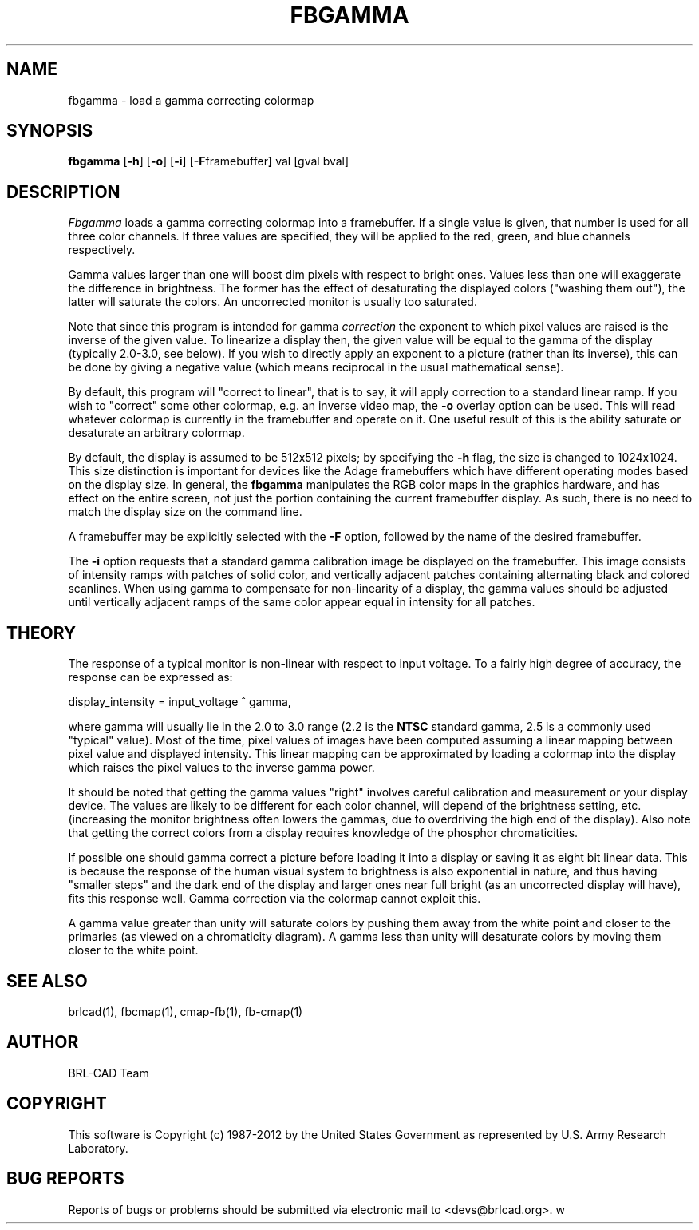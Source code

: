 .TH FBGAMMA 1 BRL-CAD
.\"                      F B G A M M A . 1
.\" BRL-CAD
.\"
.\" Copyright (c) 1987-2012 United States Government as represented by
.\" the U.S. Army Research Laboratory.
.\"
.\" Redistribution and use in source (Docbook format) and 'compiled'
.\" forms (PDF, PostScript, HTML, RTF, etc.), with or without
.\" modification, are permitted provided that the following conditions
.\" are met:
.\"
.\" 1. Redistributions of source code (Docbook format) must retain the
.\" above copyright notice, this list of conditions and the following
.\" disclaimer.
.\"
.\" 2. Redistributions in compiled form (transformed to other DTDs,
.\" converted to PDF, PostScript, HTML, RTF, and other formats) must
.\" reproduce the above copyright notice, this list of conditions and
.\" the following disclaimer in the documentation and/or other
.\" materials provided with the distribution.
.\"
.\" 3. The name of the author may not be used to endorse or promote
.\" products derived from this documentation without specific prior
.\" written permission.
.\"
.\" THIS DOCUMENTATION IS PROVIDED BY THE AUTHOR ``AS IS'' AND ANY
.\" EXPRESS OR IMPLIED WARRANTIES, INCLUDING, BUT NOT LIMITED TO, THE
.\" IMPLIED WARRANTIES OF MERCHANTABILITY AND FITNESS FOR A PARTICULAR
.\" PURPOSE ARE DISCLAIMED. IN NO EVENT SHALL THE AUTHOR BE LIABLE FOR
.\" ANY DIRECT, INDIRECT, INCIDENTAL, SPECIAL, EXEMPLARY, OR
.\" CONSEQUENTIAL DAMAGES (INCLUDING, BUT NOT LIMITED TO, PROCUREMENT
.\" OF SUBSTITUTE GOODS OR SERVICES; LOSS OF USE, DATA, OR PROFITS; OR
.\" BUSINESS INTERRUPTION) HOWEVER CAUSED AND ON ANY THEORY OF
.\" LIABILITY, WHETHER IN CONTRACT, STRICT LIABILITY, OR TORT
.\" (INCLUDING NEGLIGENCE OR OTHERWISE) ARISING IN ANY WAY OUT OF THE
.\" USE OF THIS DOCUMENTATION, EVEN IF ADVISED OF THE POSSIBILITY OF
.\" SUCH DAMAGE.
.\"
.\".\".\"
.SH NAME
fbgamma \- load a gamma correcting colormap
.SH SYNOPSIS
.B fbgamma
.RB [ \-h ]
.RB [ \-o ]
.RB [ \-i ]
.RB [ \-F framebuffer ]
val
[gval bval]
.SH DESCRIPTION
.I Fbgamma
loads a gamma correcting colormap into a framebuffer.
If a single value is given, that number is used for
all three color channels.  If three values are specified,
they will be applied to the red, green, and blue channels
respectively.
.PP
Gamma values larger than one will boost dim pixels with respect
to bright ones.  Values less than one will exaggerate the
difference in brightness.  The former has the effect of desaturating
the displayed colors ("washing them out"), the latter will
saturate the colors.  An uncorrected monitor is usually too
saturated.
.PP
Note that since this program is intended for gamma
.I correction
the exponent to which pixel values are raised is the inverse
of the given value.  To linearize a display then, the given
value will be equal to the gamma of the display (typically
2.0-3.0, see below).  If you wish to directly apply an
exponent to a picture (rather than its inverse), this can be
done by giving a negative value (which means reciprocal in the
usual mathematical sense).
.PP
By default, this program will "correct to linear", that is to say,
it will apply correction to a standard linear ramp.  If you
wish to "correct" some other colormap, e.g. an inverse video
map, the
.B \-o
overlay option can be used.  This will read whatever colormap
is currently in the framebuffer and operate on it.  One useful
result of this is the ability saturate or desaturate an arbitrary
colormap.
.PP
By default, the display is assumed to be 512x512 pixels;
by specifying the
.B \-h
flag, the size is changed to 1024x1024.
This size distinction is important for devices like the Adage
framebuffers which have different operating modes based on the
display size.
In general, the
.B fbgamma
manipulates the RGB color maps in the graphics hardware, and
has effect on the entire screen, not just the portion containing
the current framebuffer display.
As such, there is no need to match the display size on the
command line.
.PP
A framebuffer may be explicitly selected with the
.B \-F
option, followed by the name of the desired framebuffer.
.PP
The
.B \-i
option requests that a standard gamma calibration image be displayed on the
framebuffer.
This image consists of intensity ramps with
patches of solid color, and vertically adjacent patches containing
alternating black and colored scanlines.
When using gamma to compensate for non-linearity of a display, the gamma
values should be adjusted until vertically adjacent ramps of the same color
appear equal in intensity for all patches.
.SH THEORY
The response of a typical monitor is non-linear with respect to
input voltage.  To a fairly high degree of accuracy, the response
can be expressed as:
.sp 1
display_intensity = input_voltage ^ gamma,
.sp 1
where gamma will usually lie in the 2.0 to 3.0 range (2.2 is the
.B NTSC
standard gamma, 2.5 is a commonly used "typical" value).
Most of the time, pixel values of images have been computed
assuming a linear mapping between pixel value and displayed
intensity.  This linear mapping can be approximated by loading
a colormap into the display which raises the pixel values to
the inverse gamma power.
.PP
It should be noted that getting the gamma values "right" involves
careful calibration and measurement or your display device.
The values are likely to be different for each color channel,
will depend of the brightness setting, etc. (increasing the monitor
brightness often lowers the gammas, due to overdriving the high
end of the display).  Also note that getting the correct colors
from a display requires knowledge of the phosphor chromaticities.
.PP
If possible one should gamma correct a picture before loading it
into a display or saving it as eight bit linear data.  This is
because the response of the human visual system to brightness
is also exponential in nature, and thus having "smaller steps"
and the dark end of the display and larger ones near full bright
(as an uncorrected display will have), fits this response well.
Gamma correction via the colormap cannot exploit this.
.PP
A gamma value greater than unity will saturate colors by pushing them
away from the white point and closer to the primaries (as viewed
on a chromaticity diagram).  A gamma less than unity will desaturate
colors by moving them closer to the white point.
.SH "SEE ALSO"
brlcad(1), fbcmap(1), cmap-fb(1), fb-cmap(1)

.SH AUTHOR
BRL-CAD Team

.SH COPYRIGHT
This software is Copyright (c) 1987-2012 by the United States
Government as represented by U.S. Army Research Laboratory.
.SH "BUG REPORTS"
Reports of bugs or problems should be submitted via electronic
mail to <devs@brlcad.org>.
w

